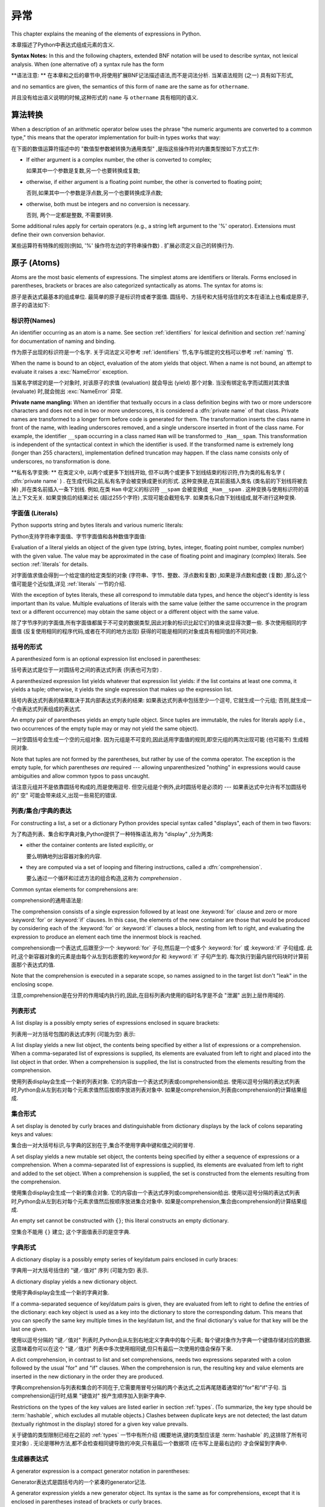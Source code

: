 
.. _expressions:

***********
异常
***********

.. index:: expression, BNF

This chapter explains the meaning of the elements of expressions in Python.

本章描述了Python中表达式组成元素的含义. 

**Syntax Notes:** In this and the following chapters, extended BNF notation will
be used to describe syntax, not lexical analysis.  When (one alternative of) a
syntax rule has the form

**语法注意: ** 在本章和之后的章节中,将使用扩展BNF记法描述语法,而不是词法分析. 当某语法规则 (之一) 具有如下形式,

.. productionlist:: *
   name: `othername`

and no semantics are given, the semantics of this form of ``name`` are the same
as for ``othername``.

并且没有给出语义说明的时候,这种形式的 ``name`` 与 ``othername`` 具有相同的语义. 

.. _conversions:

算法转换
======================

.. index:: pair: arithmetic; conversion

When a description of an arithmetic operator below uses the phrase "the numeric
arguments are converted to a common type," this means that the operator
implementation for built-in types works that way:

在下面的数值运算符描述中的 "数值型参数被转换为通用类型" ,是指这些操作符对内置类型按如下方式工作: 

* If either argument is a complex number, the other is converted to complex;

  如果其中一个参数是复数,另一个也要转换成复数; 

* otherwise, if either argument is a floating point number, the other is
  converted to floating point;

  否则,如果其中一个参数是浮点数,另一个也要转换成浮点数; 

* otherwise, both must be integers and no conversion is necessary.

  否则, 两个一定都是整数, 不需要转换. 

Some additional rules apply for certain operators (e.g., a string left argument
to the '%' operator).  Extensions must define their own conversion behavior.

某些运算符有特殊的规则(例如, '%' 操作符左边的字符串操作数) . 扩展必须定义自己的转换行为. 

.. _atoms:

原子 (Atoms) 
=================

.. index:: atom

Atoms are the most basic elements of expressions.  The simplest atoms are
identifiers or literals.  Forms enclosed in parentheses, brackets or braces are
also categorized syntactically as atoms.  The syntax for atoms is:

原子是表达式最基本的组成单位. 最简单的原子是标识符或者字面值. 圆括号、方括号和大括号括住的文本在语法上也看成是原子,原子的语法如下: 

.. productionlist::
   atom: `identifier` | `literal` | `enclosure`
   enclosure: `parenth_form` | `list_display` | `dict_display` | `set_display`
            : | `generator_expression` | `yield_atom`


.. _atom-identifiers:

标识符(Names)
-------------------

.. index:: name, identifier

An identifier occurring as an atom is a name.  See section :ref:`identifiers`
for lexical definition and section :ref:`naming` for documentation of naming and
binding.

作为原子出现的标识符是一个名字. 关于词法定义可参考 :ref:`identifiers` 节,名字与绑定的文档可以参考 :ref:`naming` 节. 

.. index:: exception: NameError

When the name is bound to an object, evaluation of the atom yields that object.
When a name is not bound, an attempt to evaluate it raises a :exc:`NameError`
exception.

当某名字绑定的是一个对象时, 对该原子的求值 (evaluation) 就会导出 (yield) 那个对象. 当没有绑定名字而试图对其求值 (evaluate) 时,就会抛出 :exc:`NameError` 异常. 

.. index::
   pair: name; mangling
   pair: private; names

**Private name mangling:** When an identifier that textually occurs in a class
definition begins with two or more underscore characters and does not end in two
or more underscores, it is considered a :dfn:`private name` of that class.
Private names are transformed to a longer form before code is generated for
them.  The transformation inserts the class name in front of the name, with
leading underscores removed, and a single underscore inserted in front of the
class name.  For example, the identifier ``__spam`` occurring in a class named
``Ham`` will be transformed to ``_Ham__spam``.  This transformation is
independent of the syntactical context in which the identifier is used.  If the
transformed name is extremely long (longer than 255 characters), implementation
defined truncation may happen.  If the class name consists only of underscores,
no transformation is done.

**私有名字变换: ** 在类定义中, 以两个或更多下划线开始, 但不以两个或更多下划线结束的标识符,作为类的私有名字 ( :dfn:`private name` ) . 在生成代码之前,私有名字会被变换成更长的形式. 这种变换是,在其前面插入类名 (类名前的下划线将被去掉) ,并在类名前插入一条下划线. 例如,在类 ``Ham`` 中定义的标识符 ``__spam`` 会被变换成 ``_Ham__spam`` . 这种变换与使用标识符的语法上下文无关. 如果变换后的结果过长 (超过255个字符) ,实现可能会截短名字. 如果类名只由下划线组成,就不进行这种变换. 

.. _atom-literals:

字面值 (Literals) 
------------------------

.. index:: single: literal

Python supports string and bytes literals and various numeric literals:

Python支持字符串字面值、字节字面值和各种数值字面值: 

.. productionlist::
   literal: `stringliteral` | `bytesliteral`
          : | `integer` | `floatnumber` | `imagnumber`

Evaluation of a literal yields an object of the given type (string, bytes,
integer, floating point number, complex number) with the given value.  The value
may be approximated in the case of floating point and imaginary (complex)
literals.  See section :ref:`literals` for details.

对字面值求值会得到一个给定值的给定类型的对象 (字符串、字节、整数、浮点数和复数) ,如果是浮点数和虚数 (复数) ,那么这个值可能是个近似值,详见 :ref:`literals` 一节的介绍. 

.. index::
   triple: immutable; data; type
   pair: immutable; object

With the exception of bytes literals, these all correspond to immutable data
types, and hence the object's identity is less important than its value.
Multiple evaluations of literals with the same value (either the same occurrence
in the program text or a different occurrence) may obtain the same object or a
different object with the same value.

除了字节序列的字面值,所有字面值都属于不可变的数据类型,因此对象的标识比起它们的值来说显得次要一些. 多次使用相同的字面值 (反复使用相同的程序代码,或者在不同的地方出现) 获得的可能是相同的对象或具有相同值的不同对象. 

.. _parenthesized:

括号的形式
-------------------

.. index:: single: parenthesized form

A parenthesized form is an optional expression list enclosed in parentheses:

括号表达式是位于一对圆括号之间的表达式列表 (列表也可为空) . 

.. productionlist::
   parenth_form: "(" [`expression_list`] ")"

A parenthesized expression list yields whatever that expression list yields: if
the list contains at least one comma, it yields a tuple; otherwise, it yields
the single expression that makes up the expression list.

括号内表达式列表的结果取决于其内部表达式列表的结果: 如果表达式列表中包括至少一个逗号, 它就生成一个元组; 否则,就生成一个由表达式列表组成的表达式. 

.. index:: pair: empty; tuple

An empty pair of parentheses yields an empty tuple object.  Since tuples are
immutable, the rules for literals apply (i.e., two occurrences of the empty
tuple may or may not yield the same object).

一对空圆括号会生成一个空的元组对象. 因为元组是不可变的,因此适用字面值的规则,即空元组的两次出现可能 (也可能不) 生成相同对象. 

.. index::
   single: comma
   pair: tuple; display

Note that tuples are not formed by the parentheses, but rather by use of the
comma operator.  The exception is the empty tuple, for which parentheses *are*
required --- allowing unparenthesized "nothing" in expressions would cause
ambiguities and allow common typos to pass uncaught.

请注意元组并不是依靠圆括号构成的,而是使用逗号. 但空元组是个例外,此时圆括号是必须的 --- 如果表达式中允许有不加圆括号的" 空" 可能会带来歧义,出现一些易犯的错误. 

.. _comprehensions:

列表/集合/字典的表达
-----------------------------------------

For constructing a list, a set or a dictionary Python provides special syntax
called "displays", each of them in two flavors:

为了构造列表、集合和字典对象,Python提供了一种特殊语法,称为 "display" ,分为两类: 

* either the container contents are listed explicitly, or

  要么明确地列出容器对象的内容. 

* they are computed via a set of looping and filtering instructions, called a
  :dfn:`comprehension`.
  
  要么通过一个循环和过滤方法的组合构造,这称为 `comprehension` . 

Common syntax elements for comprehensions are:

comprehension的通用语法是: 

.. productionlist::
   comprehension: `expression` `comp_for`
   comp_for: "for" `target_list` "in" `or_test` [`comp_iter`]
   comp_iter: `comp_for` | `comp_if`
   comp_if: "if" `expression_nocond` [`comp_iter`]

The comprehension consists of a single expression followed by at least one
:keyword:`for` clause and zero or more :keyword:`for` or :keyword:`if` clauses.
In this case, the elements of the new container are those that would be produced
by considering each of the :keyword:`for` or :keyword:`if` clauses a block,
nesting from left to right, and evaluating the expression to produce an element
each time the innermost block is reached.

comprehension由一个表达式,后跟至少一个 :keyword:`for` 子句,然后是一个或多个 :keyword:`for` 或 :keyword:`if` 子句组成. 此时,这个新容器对象的元素是由每个从左到右嵌套的:keyword:`for` 和 :keyword:`if` 子句产生的. 每次执行到最内层代码块时计算前面那个表达式的值. 

Note that the comprehension is executed in a separate scope, so names assigned
to in the target list don't "leak" in the enclosing scope.

注意,comprehension是在分开的作用域内执行的,因此,在目标列表内使用的临时名字是不会 "泄漏" 出到上层作用域的. 

.. _lists:

列表形式
-------------

.. index::
   pair: list; display
   pair: list; comprehensions
   pair: empty; list
   object: list

A list display is a possibly empty series of expressions enclosed in square
brackets:

列表用一对方括号包围的表达式序列 (可能为空) 表示: 

.. productionlist::
   list_display: "[" [`expression_list` | `comprehension`] "]"

A list display yields a new list object, the contents being specified by either
a list of expressions or a comprehension.  When a comma-separated list of
expressions is supplied, its elements are evaluated from left to right and
placed into the list object in that order.  When a comprehension is supplied,
the list is constructed from the elements resulting from the comprehension.

使用列表display会生成一个新的列表对象. 它的内容由一个表达式列表或comprehension给出. 使用以逗号分隔的表达式列表时,Python会从左到右对每个元素求值然后按顺序放进列表对象中. 如果是comprehension,列表由comprehension的计算结果组成. 

.. _set:

集合形式
------------

.. index:: pair: set; display
           object: set

A set display is denoted by curly braces and distinguishable from dictionary
displays by the lack of colons separating keys and values:

集合由一对大括号标识,与字典的区别在于,集合不使用字典中键和值之间的冒号. 

.. productionlist::
   set_display: "{" (`expression_list` | `comprehension`) "}"

A set display yields a new mutable set object, the contents being specified by
either a sequence of expressions or a comprehension.  When a comma-separated
list of expressions is supplied, its elements are evaluated from left to right
and added to the set object.  When a comprehension is supplied, the set is
constructed from the elements resulting from the comprehension.

使用集合display会生成一个新的集合对象. 它的内容由一个表达式序列或comprehension给出. 使用以逗号分隔的表达式列表时,Python会从左到右对每个元素求值然后按顺序放进集合对象中. 如果是comprehension,集合由comprehension的计算结果组成. 

An empty set cannot be constructed with ``{}``; this literal constructs an empty
dictionary.

空集合不能用 ``{}`` 建立; 这个字面值表示的是空字典. 

.. _dict:

字典形式
-------------------

.. index:: pair: dictionary; display
           key, datum, key/datum pair
           object: dictionary

A dictionary display is a possibly empty series of key/datum pairs enclosed in
curly braces:

字典用一对大括号括住的 "键／值对" 序列 (可能为空) 表示. 

.. productionlist::
   dict_display: "{" [`key_datum_list` | `dict_comprehension`] "}"
   key_datum_list: `key_datum` ("," `key_datum`)* [","]
   key_datum: `expression` ":" `expression`
   dict_comprehension: `expression` ":" `expression` `comp_for`

A dictionary display yields a new dictionary object.

使用字典display会生成一个新的字典对象. 

If a comma-separated sequence of key/datum pairs is given, they are evaluated
from left to right to define the entries of the dictionary: each key object is
used as a key into the dictionary to store the corresponding datum.  This means
that you can specify the same key multiple times in the key/datum list, and the
final dictionary's value for that key will be the last one given.

使用以逗号分隔的 "键／值对" 列表时,Python会从左到右地定义字典中的每个元素; 每个键对象作为字典一个键值存储对应的数据. 这意味着你可以在这个 "键／值对" 列表中多次使用相同键,但只有最后一次使用的值会保存下来. 

A dict comprehension, in contrast to list and set comprehensions, needs two
expressions separated with a colon followed by the usual "for" and "if" clauses.
When the comprehension is run, the resulting key and value elements are inserted
in the new dictionary in the order they are produced.

字典comprehension与列表和集合的不同在于,它需要用冒号分隔的两个表达式,之后再尾随着通常的"for"和"if"子句. 当comprehension运行时,结果 "键值对" 按产生顺序加入到新字典中. 

.. index:: pair: immutable; object
           hashable

Restrictions on the types of the key values are listed earlier in section
:ref:`types`.  (To summarize, the key type should be :term:`hashable`, which excludes
all mutable objects.)  Clashes between duplicate keys are not detected; the last
datum (textually rightmost in the display) stored for a given key value
prevails.

关于键值的类型限制已经在之前的 :ref:`types` 一节中有所介绍 (概要地讲,键的类型应该是 :term:`hashable` 的,这排除了所有可变对象) . 无论是哪种方法,都不会检查相同键导致的冲突,只有最后一个数据项 (在书写上是最右边的) 才会保留到字典中. 

.. _genexpr:

生成器表达式
---------------------

.. index:: pair: generator; expression
           object: generator

A generator expression is a compact generator notation in parentheses:

Generator表达式是圆括号内的一个紧凑的generator记法. 

.. productionlist::
   generator_expression: "(" `expression` `comp_for` ")"

A generator expression yields a new generator object.  Its syntax is the same as
for comprehensions, except that it is enclosed in parentheses instead of
brackets or curly braces.

Generator表达式会构造一个generator对象. 它的语法与comprehension相同,除了两端是圆括号,而不是方括号或者大括号. 

Variables used in the generator expression are evaluated lazily when the
:meth:`__next__` method is called for generator object (in the same fashion as
normal generators).  However, the leftmost :keyword:`for` clause is immediately
evaluated, so that an error produced by it can be seen before any other possible
error in the code that handles the generator expression.  Subsequent
:keyword:`for` clauses cannot be evaluated immediately since they may depend on
the previous :keyword:`for` loop. For example: ``(x*y for x in range(10) for y
in bar(x))``.

Generator表达式中的变量会被推迟到调用generator对象的 :meth:`__next__` 方法时计算,这与普通generator对象相同. 但是,最左的 :keyword:`for` 子句会立即得到调用,所以这个子句中的错误会在任何处理generator表达式的代码中的错误之前发现. 其后的 :keyword:`for` 子句不会被立即计算,因为他们可能依赖于前面的 :keyword:`for` 循环,例如:  ``(x*y for x in range(10) for y in bar(x))`` . 

The parentheses can be omitted on calls with only one argument.  See section
:ref:`calls` for the detail.

如果调用只有一个参数,那么可以省略这个括号,见 :ref:`calls` . 

.. _yieldexpr:

Yield 表达式
-----------------

.. index::
   keyword: yield
   pair: yield; expression
   pair: generator; function

.. productionlist::
   yield_atom: "(" `yield_expression` ")"
   yield_expression: "yield" [`expression_list`]

The :keyword:`yield` expression is only used when defining a generator function,
and can only be used in the body of a function definition.  Using a
:keyword:`yield` expression in a function definition is sufficient to cause that
definition to create a generator function instead of a normal function.

:keyword:`yield` 表达式只能在定义generator函数时使用,并且只能用于函数体内. 在函数定义中使用 :keyword:`yield` 表达式会使这个函数成为generator函数,而不是正常函数. 

When a generator function is called, it returns an iterator known as a
generator.  That generator then controls the execution of a generator function.
The execution starts when one of the generator's methods is called.  At that
time, the execution proceeds to the first :keyword:`yield` expression, where it
is suspended again, returning the value of :token:`expression_list` to
generator's caller.  By suspended we mean that all local state is retained,
including the current bindings of local variables, the instruction pointer, and
the internal evaluation stack.  When the execution is resumed by calling one of
the generator's methods, the function can proceed exactly as if the
:keyword:`yield` expression was just another external call.  The value of the
:keyword:`yield` expression after resuming depends on the method which resumed
the execution.

在调用一个generator函数时,它会返回一个generator对象作为迭代器. 这个generator对象控制着generator函数的执行. 调用这个generator对象的方法调用时,函数就会开始执行,这时,函数会处理第一个 :keyword:`yield` 表达式,并在这里暂停执行函数,还会返回表达式 :token:`expression_list` 的值给generator对象的调用者. 函数暂停执行意味着所有的局部状态都被保存下来了,包括局部变量的当前绑定、指令指针和内部栈. 在调用某个generator对象的方法时,函数就会恢复执行,就好像 :keyword:`yield` 表达式只是一个对外部功能的调用一样. 在恢复执行时, :keyword:`yield` 表达式的值依赖于恢复执行时调用的什么方法. 

.. index:: single: coroutine

All of this makes generator functions quite similar to coroutines; they yield
multiple times, they have more than one entry point and their execution can be
suspended.  The only difference is that a generator function cannot control
where should the execution continue after it yields; the control is always
transfered to the generator's caller.

这种generator函数的所有特征与coroutines很相近: 他们都多次产生 (yield) 值,他们有多个入口点并且执行可以暂停. 唯一的差异在于generator函数在产生 (yield) 值之后无法控制在什么地方继续执行,控制权会转移到generator的调用者上面. 

The :keyword:`yield` statement is allowed in the :keyword:`try` clause of a
:keyword:`try` ...  :keyword:`finally` construct.  If the generator is not
resumed before it is finalized (by reaching a zero reference count or by being
garbage collected), the generator-iterator's :meth:`close` method will be
called, allowing any pending :keyword:`finally` clauses to execute.

:keyword:`yield` 语句可以出现在 :keyword:`try` ... :keyword:`finally` 构造中的 :keyword:`try` 子句中. 如果一个generator对象在终结 (引用计数变为0,或者被垃圾回收) 之前没有能恢复执行,就会调用的generator对象 :meth:`close` 方法,给等待的 :keyword:`finally` 子句执行的机会. 

.. index:: object: generator

The following generator's methods can be used to control the execution of a
generator function:

以下generator的方法用于控制generator函数的执行: 

.. index:: exception: StopIteration


.. method:: generator.__next__()

   Starts the execution of a generator function or resumes it at the last
   executed :keyword:`yield` expression.  When a generator function is resumed
   with a :meth:`__next__` method, the current :keyword:`yield` expression
   always evaluates to :const:`None`.  The execution then continues to the next
   :keyword:`yield` expression, where the generator is suspended again, and the
   value of the :token:`expression_list` is returned to :meth:`next`'s caller.
   If the generator exits without yielding another value, a :exc:`StopIteration`
   exception is raised.

   开始generator函数的执行,或者从上次执行的 :keyword:`yield` 表达式处恢复执行. 当使用 :meth:`__next__` 方法恢复generator函数的执行时,当前 :keyword:`yield` 表达式都会被计算成 :const:`None` . 执行然后会继续到下次遇见 :keyword:`yield` 表达式,generator函数会再次被挂起,表达式 :token:`expression_list` 的值会被返回给 :meth:`next` 的调用者. 如果generator函数没有产生 (yield) 新值就直接退出了,就会导致抛出异常 :exc:`StopIteration` . 

   This method is normally called implicitly, e.g. by a :keyword:`for` loop, or
   by the built-in :func:`next` function.

   通常不会直接调用这个方法,而是通过像 :keyword:`for` 循环或内置的 :func:`next` 函数隐式地使用它. 

.. method:: generator.send(value)

   Resumes the execution and "sends" a value into the generator function.  The
   ``value`` argument becomes the result of the current :keyword:`yield`
   expression.  The :meth:`send` method returns the next value yielded by the
   generator, or raises :exc:`StopIteration` if the generator exits without
   yielding another value.  When :meth:`send` is called to start the generator,
   it must be called with :const:`None` as the argument, because there is no
   :keyword:`yield` expression that could receive the value.

   恢复执行,并给generator函数 "发送" 一个值.  ``value`` 参数的值会成为当前 :keyword:`yield` 表达式的结果, :meth:`send` 方法会返回generator函数产生的下一个值,或者它没有产生 (yield) 其它值便退出时就抛出异常 :exc:`StopIteration` . 使用 :meth:`send` 方法启动一个generator函数时,必须使用 :const:`None` 作为参数,因为这时没有任何 :keyword:`yield` 表达式可以接收这个值. 

.. method:: generator.throw(type[, value[, traceback]])

   Raises an exception of type ``type`` at the point where generator was paused,
   and returns the next value yielded by the generator function.  If the generator
   exits without yielding another value, a :exc:`StopIteration` exception is
   raised.  If the generator function does not catch the passed-in exception, or
   raises a different exception, then that exception propagates to the caller.

   在generator函数暂停点上抛出一个类型为 ``type`` 的异常,并返回generator函数产生 (yield) 的下一个值. generator函数没有产生 (yield) 其它值便退出时就抛出异常 :exc:`StopIteration` . 如果generator没有捕获这个传入的异常,或者抛出了一个不同的异常,那么这个异常会传播给调用者处理. 

.. index:: exception: GeneratorExit


.. method:: generator.close()

   Raises a :exc:`GeneratorExit` at the point where the generator function was
   paused.  If the generator function then raises :exc:`StopIteration` (by
   exiting normally, or due to already being closed) or :exc:`GeneratorExit` (by
   not catching the exception), close returns to its caller.  If the generator
   yields a value, a :exc:`RuntimeError` is raised.  If the generator raises any
   other exception, it is propagated to the caller.  :meth:`close` does nothing
   if the generator has already exited due to an exception or normal exit.

   在generator函数被暂停点抛出异常 :exc:`GeneratorExit` . 如果generator函数之后抛出了异常 :exc:`StopIteration` (通过正常退出,或者是已经关闭了),或者 :exc:`GeneratorExit` (因为没有捕获这个异常),那么close会返回到调用者. 如果generator函数产生 (yield) 了一个值,那么就会抛出 :exc:`RuntimeError` 异常. 如果generator函数抛出了任何其他异常,它都会传播给其调用者. 如果generator函数因为异常或者是正常退出已经关闭了, :meth:`close` 方法什么也不会做. 

Here is a simple example that demonstrates the behavior of generators and
generator functions:

下面是一个简单的例子演示了generator和generator函数的行为::

   >>> def echo(value=None):
   ...     print("Execution starts when 'next()' is called for the first time.")
   ...     try:
   ...         while True:
   ...             try:
   ...                 value = (yield value)
   ...             except Exception as e:
   ...                 value = e
   ...     finally:
   ...         print("Don't forget to clean up when 'close()' is called.")
   ...
   >>> generator = echo(1)
   >>> print(next(generator))
   Execution starts when 'next()' is called for the first time.
   1
   >>> print(next(generator))
   None
   >>> print(generator.send(2))
   2
   >>> generator.throw(TypeError, "spam")
   TypeError('spam',)
   >>> generator.close()
   Don't forget to clean up when 'close()' is called.


.. seealso::

   :pep:`0255` - Simple Generators
      The proposal for adding generators and the :keyword:`yield` statement to Python.

      为Python增加generator和 :keyword:`yield` 语句的提案. 

   :pep:`0342` - Coroutines via Enhanced Generators
      The proposal to enhance the API and syntax of generators, making them
      usable as simple coroutines.

      改进generator API和语法,使其像简单coroutine一样可用的提案. 

.. _primaries:

基元(Primaries)
======================

.. index:: single: primary

Primaries represent the most tightly bound operations of the language. Their
syntax is:

基元是指和语言本身中关系最紧密的操作. 它们的语法如下: 

.. productionlist::
   primary: `atom` | `attributeref` | `subscription` | `slicing` | `call`


.. _attribute-references:

属性引用 (Attribute references) 
------------------------------------

.. index:: pair: attribute; reference

An attribute reference is a primary followed by a period and a name:

属性引用由一个基元 (primary) 后跟一个句号和一个名字构成: 

.. productionlist::
   attributeref: `primary` "." `identifier`

.. index::
   exception: AttributeError
   object: module
   object: list

The primary must evaluate to an object of a type that supports attribute
references, which most objects do.  This object is then asked to produce the
attribute whose name is the identifier (which can be customized by overriding
the :meth:`__getattr__` method).  If this attribute is not available, the
exception :exc:`AttributeError` is raised.  Otherwise, the type and value of the
object produced is determined by the object.  Multiple evaluations of the same
attribute reference may yield different objects.

基元必须是一个计算 (evalute) 出来的支持属性引用的类型的实例,多数情况下指一个对象. 然后,会要求这个对象生成属性,其 `identifer` 的名字就是属性名 (这一步可以通过 :meth:`__getattr__` 方法覆盖定制) . 如果该属性无效,就会抛出异常 :exc:`AttributeError` . 否则,对象本身就确定了属性的类型和值. 对同一属性的多次求值 (evaluation) 可能会创建不同的对象. 

.. _subscriptions:

下标 (Subscriptions) 
--------------------------------

.. index:: single: subscription

.. index::
   object: sequence
   object: mapping
   object: string
   object: tuple
   object: list
   object: dictionary
   pair: sequence; item

A subscription selects an item of a sequence (string, tuple or list) or mapping
(dictionary) object:

下标会选择一个有序类型对象 (字符串、元组和列表) 或映射 (字典) 对象中的一项: 

.. productionlist::
   subscription: `primary` "[" `expression_list` "]"

The primary must evaluate to an object that supports subscription, e.g. a list
or dictionary.  User-defined objects can support subscription by defining a
:meth:`__getitem__` method.

基元 (primary) 必须是一个计算出来的支持下标的对象,例如列表或者字典. 用户定义对象可以通过定义 :meth:`__getitem__` 支持下标. 

For built-in objects, there are two types of objects that support subscription:

有两种内置对象可以支持下标: 

If the primary is a mapping, the expression list must evaluate to an object
whose value is one of the keys of the mapping, and the subscription selects the
value in the mapping that corresponds to that key.  (The expression list is a
tuple except if it has exactly one item.)

If the primary is a sequence, the expression (list) must evaluate to an integer
or a slice (as discussed in the following section).

The formal syntax makes no special provision for negative indices in
sequences; however, built-in sequences all provide a :meth:`__getitem__`
method that interprets negative indices by adding the length of the sequence
to the index (so that ``x[-1]`` selects the last item of ``x``).  The
resulting value must be a nonnegative integer less than the number of items in
the sequence, and the subscription selects the item whose index is that value
(counting from zero). Since the support for negative indices and slicing
occurs in the object's :meth:`__getitem__` method, subclasses overriding
this method will need to explicitly add that support.

.. index::
   single: character
   pair: string; item

A string's items are characters.  A character is not a separate data type but a
string of exactly one character.

字符串的元素是字符. 字符不是单独的数据类型,而是只包括一个字符的字符串. 

.. _slicings:

切片
--------

.. index::
   single: slicing
   single: slice

.. index::
   object: sequence
   object: string
   object: tuple
   object: list

A slicing selects a range of items in a sequence object (e.g., a string, tuple
or list).  Slicings may be used as expressions or as targets in assignment or
:keyword:`del` statements.  The syntax for a slicing:

片断选择某个有序类型对象 (如字符串、元组或者列表) 的若干个元素. 片断可以作为表达式使用,也可以作为赋值和 ``del`` 语句的目标. 下面是片断的语法: 

.. productionlist::
   slicing: `primary` "[" `slice_list` "]"
   slice_list: `slice_item` ("," `slice_item`)* [","]
   slice_item: `expression` | `proper_slice`
   proper_slice: [`lower_bound`] ":" [`upper_bound`] [ ":" [`stride`] ]
   lower_bound: `expression`
   upper_bound: `expression`
   stride: `expression`

There is ambiguity in the formal syntax here: anything that looks like an
expression list also looks like a slice list, so any subscription can be
interpreted as a slicing.  Rather than further complicating the syntax, this is
disambiguated by defining that in this case the interpretation as a subscription
takes priority over the interpretation as a slicing (this is the case if the
slice list contains no proper slice).

在这里形式语法的说明中有点含糊: 任何看起来像表达式列表的结构也可以看作是片断列表,所以任何下标都可以解释为片断. 为了避免语法的复杂化,我们这样避免歧义: 这样的结构我们优先判断为下标,其次作为表达式列表 (即不包括片断列表没有包括适当片断的时候) . 

.. index::
   single: start (slice object attribute)
   single: stop (slice object attribute)
   single: step (slice object attribute)

The semantics for a slicing are as follows.  The primary must evaluate to a
mapping object, and it is indexed (using the same :meth:`__getitem__` method as
normal subscription) with a key that is constructed from the slice list, as
follows.  If the slice list contains at least one comma, the key is a tuple
containing the conversion of the slice items; otherwise, the conversion of the
lone slice item is the key.  The conversion of a slice item that is an
expression is that expression.  The conversion of a proper slice is a slice
object (see section :ref:`types`) whose :attr:`start`, :attr:`stop` and
:attr:`step` attributes are the values of the expressions given as lower bound,
upper bound and stride, respectively, substituting ``None`` for missing
expressions.

片断的语义如下: primary必须被计算成一个映射对象,并且它以从slice list中构造出的键作为索引 (与下标的工作方式相同,即通过方法 :meth:`__getitem__` ) . 如果slice list包括至少一个逗号,键就是一个从片断项转换的元组,否则,唯一的片断项就作为键. 本身就是表达式的片断项的转换结果就是该表达式. 一个适当片断在转换后就是片断对象 (参见 :ref:`types` 一节) ,属性 :attr:`start` 、 :attr:`stop` 和 :attr:`step` 分别是作为下界、上界、步长的表达式的值,如果缺少对应的表达式,就用 ``None`` 补齐. 

.. _calls:

调用
-----

.. index:: single: call

.. index:: object: callable

A call calls a callable object (e.g., a function) with a possibly empty series
of arguments:

调用就是以一系列参数 (可能为空) 调用一个可调用对象 (例如函数) :

.. productionlist::
   call: `primary` "(" [`argument_list` [","] | `comprehension`] ")"
   argument_list: `positional_arguments` ["," `keyword_arguments`]
                :   ["," "*" `expression`] ["," `keyword_arguments`]
                :   ["," "**" `expression`]
                : | `keyword_arguments` ["," "*" `expression`]
                :   ["," `keyword_arguments`] ["," "**" `expression`]
                : | "*" `expression` ["," `keyword_arguments`] ["," "**" `expression`]
                : | "**" `expression`
   positional_arguments: `expression` ("," `expression`)*
   keyword_arguments: `keyword_item` ("," `keyword_item`)*
   keyword_item: `identifier` "=" `expression`

A trailing comma may be present after the positional and keyword arguments but
does not affect the semantics.

在位置参数和关键字参数之后可以尾随一个逗号,但它对语义没有任何影响. 

The primary must evaluate to a callable object (user-defined functions, built-in
functions, methods of built-in objects, class objects, methods of class
instances, and all objects having a :meth:`__call__` method are callable).  All
argument expressions are evaluated before the call is attempted.  Please refer
to section :ref:`function` for the syntax of formal parameter lists.

基元,必须被计算成一个可调用对象 (用户定义函数、内置函数、内置方法对象、类对象、类实例方法、和所有其他定义了 :meth:`__call__` 方法模拟可调用对象的对象. ) 所有参数表达都在调用执行之前计算,关于形参表的语法参见 :ref:`function` 一节. 

.. XXX update with kwonly args PEP

If keyword arguments are present, they are first converted to positional
arguments, as follows.  First, a list of unfilled slots is created for the
formal parameters.  If there are N positional arguments, they are placed in the
first N slots.  Next, for each keyword argument, the identifier is used to
determine the corresponding slot (if the identifier is the same as the first
formal parameter name, the first slot is used, and so on).  If the slot is
already filled, a :exc:`TypeError` exception is raised. Otherwise, the value of
the argument is placed in the slot, filling it (even if the expression is
``None``, it fills the slot).  When all arguments have been processed, the slots
that are still unfilled are filled with the corresponding default value from the
function definition.  (Default values are calculated, once, when the function is
defined; thus, a mutable object such as a list or dictionary used as default
value will be shared by all calls that don't specify an argument value for the
corresponding slot; this should usually be avoided.)  If there are any unfilled
slots for which no default value is specified, a :exc:`TypeError` exception is
raised.  Otherwise, the list of filled slots is used as the argument list for
the call.

如果有关键字参数,它们会先按如下步骤转换为位置参数: 第一步、根据形参表创建一串空闲槽,如果有N个位置参数, 它们就被放在前N个槽中. 然后,对于每个关键字参数,根据它的标识符名字确定其对应的槽 (如果其标识符与第一个形参数名相同,它就占用第一个槽,以此类推) . 如果发现某个槽已经被占用,就是导致 :exc:`TypeError` 异常,否则将参数的值 (即使为 :const:`None` ) 放进槽中. 当处理完所有关键字参数后,所有未填充的槽用函数定义中的默认值填充 (默认值是在函数定义时计算出来的,所以当使用列表和字典这种可变类型对象做默认值时,它们就会被那些没有为相应槽指定参数的调用所共享,一般情况要避免这些) . 如果仍有未填充无默认值的槽位,就会抛出 :exc:`TypeError` 异常. 否则,所有被填充的槽就当作调用的参数表使用了. 

.. impl-detail::

   An implementation may provide built-in functions whose positional parameters
   do not have names, even if they are 'named' for the purpose of documentation,
   and which therefore cannot be supplied by keyword.  In CPython, this is the
   case for functions implemented in C that use :c:func:`PyArg_ParseTuple` to
   parse their arguments.

   实现提供的内置函数的位置参数可能根本就没有名字,即使它们在文档中是有名字的. 因此不能用关键字方法指定. 在CPython里,当使用C语言的 :cfunc:`PyArg_ParseTuple` 解析函数参数时就是这种情况. 

If there are more positional arguments than there are formal parameter slots, a
:exc:`TypeError` exception is raised, unless a formal parameter using the syntax
``*identifier`` is present; in this case, that formal parameter receives a tuple
containing the excess positional arguments (or an empty tuple if there were no
excess positional arguments).

在形式参数没有使用 ``*identifier`` 语法,并且位置参数多于形参槽数就会导致 :exc:`TypeError` 异常. 在使用该种语法时,形参会接受一个包括有额外位置参数的元组 (如果没有额外的位置参数,元组就为空) . 

If any keyword argument does not correspond to a formal parameter name, a
:exc:`TypeError` exception is raised, unless a formal parameter using the syntax
``**identifier`` is present; in this case, that formal parameter receives a
dictionary containing the excess keyword arguments (using the keywords as keys
and the argument values as corresponding values), or a (new) empty dictionary if
there were no excess keyword arguments.

如果有任何一个关键字参数没有对应形参名字,并且形参列表里没有使用 ``**identifier`` 语法,就会引发 :exc:`TypeError` 异常. 使用该种语法时. 形参会接受一个包括有额外关键字参数的字典 (关键字是键,参数值作为对应的值) ; 如果没有额外的关键字参数,这个 (新) 字典就为空. 

If the syntax ``*expression`` appears in the function call, ``expression`` must
evaluate to a sequence.  Elements from this sequence are treated as if they were
additional positional arguments; if there are positional arguments *x1*,...,
*xN*, and ``expression`` evaluates to a sequence *y1*, ..., *yM*, this is
equivalent to a call with M+N positional arguments *x1*, ..., *xN*, *y1*, ...,
*yM*.

如果在函数调用中使用了 ``*expression`` ,那么 ``expression`` 的计算结果必须是有序类型,这个有序类型对象的元素按额外的位置参数处理. 如果存在有位置参数 *x1* ,..., *xN* ,并且 ``*exprsseion`` 的计算结果为 *y1* ,..., *yM* ,那么函数就是有M+N个参数了, *x1* , ..., *xN* ,  *y1* , ...,
 *yM* . 

A consequence of this is that although the ``*expression`` syntax may appear
*after* some keyword arguments, it is processed *before* the keyword arguments
(and the ``**expression`` argument, if any -- see below).  So:

由此可以得到一个推论,尽管 ``*expression`` 可以出现在关键字参数 *之后* ,但它会在处理关键字参数 *之前* 得到处理.  (如果有的话, ``**expression`` 也是如此,见下述) ,所以::

   >>> def f(a, b):
   ...  print(a, b)
   ...
   >>> f(b=1, *(2,))
   2 1
   >>> f(a=1, *(2,))
   Traceback (most recent call last):
     File "<stdin>", line 1, in ?
   TypeError: f() got multiple values for keyword argument 'a'
   >>> f(1, *(2,))
   1 2

It is unusual for both keyword arguments and the ``*expression`` syntax to be
used in the same call, so in practice this confusion does not arise.

同时使用关键字参数和 ``*expression`` 调用的情况并不常见,所以在实践中这种混乱很少发生. 

If the syntax ``**expression`` appears in the function call, ``expression`` must
evaluate to a mapping, the contents of which are treated as additional keyword
arguments.  In the case of a keyword appearing in both ``expression`` and as an
explicit keyword argument, a :exc:`TypeError` exception is raised.

如果在函数调用中使用 ``**expression`` ,那么 ``expression`` 的计算结果必须是一个映射类型的对象,其内容作为附加的关键字参数. 如果一个关键字同时出现在 ``expression`` 中和显式关键字参数中,就会抛出 :exc:`TypeError` 异常. 

Formal parameters using the syntax ``*identifier`` or ``**identifier`` cannot be
used as positional argument slots or as keyword argument names.

使用 ``*identifier`` 或 ``**identifier`` 语法形式的形参不能作为位置参数槽,或者作为关键字参数名. 

A call always returns some value, possibly ``None``, unless it raises an
exception.  How this value is computed depends on the type of the callable
object.

如果调用没有抛出异常,通常会返回一些值,有可能为 ``None`` . 这个值如何计算依赖于可调用对象的类型. 

If it is---

a user-defined function:
   .. index::
      pair: function; call
      triple: user-defined; function; call
      object: user-defined function
      object: function

   The code block for the function is executed, passing it the argument list.  The
   first thing the code block will do is bind the formal parameters to the
   arguments; this is described in section :ref:`function`.  When the code block
   executes a :keyword:`return` statement, this specifies the return value of the
   function call.

   用户定义函数. 执行此函数的代码块,并把参数传给它. 这个代码块要做的第一件事就是将形参与实参对应起来,关于这点参见 :ref:`function` . 当代码块执行到 :keyword:`return` 语句时,会指定这次函数调用的返回值. 

a built-in function or method:
   .. index::
      pair: function; call
      pair: built-in function; call
      pair: method; call
      pair: built-in method; call
      object: built-in method
      object: built-in function
      object: method
      object: function

   The result is up to the interpreter; see :ref:`built-in-funcs` for the
   descriptions of built-in functions and methods.

   内置函数或者方法. 结果依赖于解释器,参见 :ref:`built-in-funcs` 的相应介绍. 

a class object:
   .. index::
      object: class
      pair: class object; call

   A new instance of that class is returned.

   类对象. 返回这个类的一个新实例. 
   
a class instance method:
   .. index::
      object: class instance
      object: instance
      pair: class instance; call

   The corresponding user-defined function is called, with an argument list that is
   one longer than the argument list of the call: the instance becomes the first
   argument.

   调用对应的用户定义函数,比普通的函数调用多一个参数: 该实例成为方法的第一个参数. 

a class instance:
   .. index::
      pair: instance; call
      single: __call__() (object method)

   The class must define a :meth:`__call__` method; the effect is then the same as
   if that method was called.

   类实例. 类实例必须定义方法 :meth:`__call__` ,效果同对该方法的调用. 

.. _power:

幂运算符 (The power operator) 
================================

The power operator binds more tightly than unary operators on its left; it binds
less tightly than unary operators on its right.  The syntax is:

幂运算符比它左边的一元运算符的优先级更高; 但比右边的一元运算符要低. 语法为: 

.. productionlist::
   power: `primary` ["**" `u_expr`]

Thus, in an unparenthesized sequence of power and unary operators, the operators
are evaluated from right to left (this does not constrain the evaluation order
for the operands): ``-1**2`` results in ``-1``.

因此, 在一个没有额外括号的幂运算符和一元运算符序列中,求值会从右至左进行 (这点对操作数本身的求值顺序没有影响) :  ``-1**2`` 会计算为 ``-1`` . 

The power operator has the same semantics as the built-in :func:`pow` function,
when called with two arguments: it yields its left argument raised to the power
of its right argument.  The numeric arguments are first converted to a common
type, and the result is of that type.

当以两个参数调用内置函数 :func:`pow` 时,幂运算符与它有相同的语义: 生成左边参数值的右边参数值次方的计算结果. 数值型参数先被转换成通用类型,结果的类型与参数类型相同. 

For int operands, the result has the same type as the operands unless the second
argument is negative; in that case, all arguments are converted to float and a
float result is delivered. For example, ``10**2`` returns ``100``, but
``10**-2`` returns ``0.01``.

对于整数操作数,如果第二个参数不是负数,结果类型与操作数相同. 否则,所以参数先被转换为浮点数,并产生一个浮点结果. 例如, ``10**2`` 返回 ``100`` ,但
 ``10**-2`` 返回 ``0.01`` . 

Raising ``0.0`` to a negative power results in a :exc:`ZeroDivisionError`.
Raising a negative number to a fractional power results in a :class:`complex`
number. (In earlier versions it raised a :exc:`ValueError`.)

计算 ``0.0`` 的负数次幂时会抛出  :exc:`ZeroDivisionError` 异常. 计算负数的分数次幂会生成一个 :class:`complex` 值 (之前版本会抛出 :exc:`ValueError` 异常) . 

.. _unary:

一元运算和位运算
=======================================

.. index::
   triple: unary; arithmetic; operation
   triple: unary; bitwise; operation

All unary arithmetic and bitwise operations have the same priority:

所有一元算术运算符和位运算符有相同的优先级: 

.. productionlist::
   u_expr: `power` | "-" `u_expr` | "+" `u_expr` | "~" `u_expr`

.. index::
   single: negation
   single: minus

The unary ``-`` (minus) operator yields the negation of its numeric argument.

一元运算符 ``-``  (减) 取数值型操作数的负值. 

.. index:: single: plus

The unary ``+`` (plus) operator yields its numeric argument unchanged.

一元运算符 ``+``  (加) 取数值型操作数值本身. 

.. index:: single: inversion


The unary ``~`` (invert) operator yields the bitwise inversion of its integer
argument.  The bitwise inversion of ``x`` is defined as ``-(x+1)``.  It only
applies to integral numbers.

一元运算符 ``~``  (取反) 会对其整数参数求逆(比特级).  ``x`` 的比特级求逆运算定义为 ``-(x+1)`` . 这个运算符只用于整数操作数. 

.. index:: exception: TypeError

In all three cases, if the argument does not have the proper type, a
:exc:`TypeError` exception is raised.

在所有以上三种情况下,如果参数的类型不合法,就会引发一个 :exc:`TypeError` 异常. 

.. _binary:

二元算术运算 (Binary arithmetic operations) 
=======================================================

.. index:: triple: binary; arithmetic; operation

The binary arithmetic operations have the conventional priority levels.  Note
that some of these operations also apply to certain non-numeric types.  Apart
from the power operator, there are only two levels, one for multiplicative
operators and one for additive operators:

二元算术运算符的优先级符合我们的正常习惯. 但要注意其中有些运算符也可以应用于非数值型操作数,除了幂运算符,它们只分两个优先级,即乘法类运算和加法类运算. 

.. productionlist::
   m_expr: `u_expr` | `m_expr` "*" `u_expr` | `m_expr` "//" `u_expr` | `m_expr` "/" `u_expr`
         : | `m_expr` "%" `u_expr`
   a_expr: `m_expr` | `a_expr` "+" `m_expr` | `a_expr` "-" `m_expr`

.. index:: single: multiplication

The ``*`` (multiplication) operator yields the product of its arguments.  The
arguments must either both be numbers, or one argument must be an integer and
the other must be a sequence. In the former case, the numbers are converted to a
common type and then multiplied together.  In the latter case, sequence
repetition is performed; a negative repetition factor yields an empty sequence.

``*`` (乘)运算符计算其操作数的乘积. 要么两个参数的类型都是数值型,要么一个是整数另一个是有序类型. 第一种情况下,数值参数先被转换成通用类型然后计算乘积. 后一种情况会重复连接有序类型对象. 一个负重复因子会产生一个空有序类型对象. 

.. index::
   exception: ZeroDivisionError
   single: division

The ``/`` (division) and ``//`` (floor division) operators yield the quotient of
their arguments.  The numeric arguments are first converted to a common type.
Integer division yields a float, while floor division of integers results in an
integer; the result is that of mathematical division with the 'floor' function
applied to the result.  Division by zero raises the :exc:`ZeroDivisionError`
exception.

``/``  (除) 和 ``//``  (整除) 运算符生成参数的商. 数值型参数首先被转换成通用类型,整数除法的计算结果会产生一个浮点类型的结果,而整除操作则返回整数结果,即 'floor' 函数做数学计算的结果. 除以零会引发 :exc:`ZeroDivisionError` 异常. 

.. index:: single: modulo

The ``%`` (modulo) operator yields the remainder from the division of the first
argument by the second.  The numeric arguments are first converted to a common
type.  A zero right argument raises the :exc:`ZeroDivisionError` exception.  The
arguments may be floating point numbers, e.g., ``3.14%0.7`` equals ``0.34``
(since ``3.14`` equals ``4*0.7 + 0.34``.)  The modulo operator always yields a
result with the same sign as its second operand (or zero); the absolute value of
the result is strictly smaller than the absolute value of the second operand
[#]_.

``%``  (模) 运算符计算第一个参数除以第二参数得到的余数. 数值型参数首先被转换成通用类型,右面的参数为零会引发 :exc:`ZeroDivisionError` 异常. 参数可以是浮点数,例如 ``3.14%0.7`` 等于 ``0.34``  (因为 ``3.14`` 等于 ``4*0.7 + 0.34`` ) . 模运算符的结果一定与第二个参数的符号相同 (或者为0) ,并且结果的绝对值一定小于第二个参数的绝对值. 

The floor division and modulo operators are connected by the following
identity: ``x == (x//y)*y + (x%y)``.  Floor division and modulo are also
connected with the built-in function :func:`divmod`: ``divmod(x, y) == (x//y,
x%y)``. [#]_.

整除和取模运算可以用以下等式联系起来:  ``x == (x//y)*y + (x%y)`` . 整除和模运算也可以用内置函数 :func:`divmod` ,即 ``divmod(x, y) == (x//y,
x%y)`` . 

In addition to performing the modulo operation on numbers, the ``%`` operator is
also overloaded by string objects to perform old-style string formatting (also
known as interpolation).  The syntax for string formatting is described in the
Python Library Reference, section :ref:`old-string-formatting`.

除了执行数字上的模运算, ``%`` 运算符也被字符串类型重载为旧风格的字符串格式化 (也称为interpolation) . 字符串格式化的语法在Python库参考 (Python Library Reference) 中介绍,见 :ref:`old-string-formatting` . 

The floor division operator, the modulo operator, and the :func:`divmod`
function are not defined for complex numbers.  Instead, convert to a floating
point number using the :func:`abs` function if appropriate.

整除、模运算符和 :func:`divmod` 函数都不能操作复数. 但可以在需要的时候用 :func:`abs` 函数将它们转换成浮点数. 

.. index:: single: addition

The ``+`` (addition) operator yields the sum of its arguments.  The arguments
must either both be numbers or both sequences of the same type.  In the former
case, the numbers are converted to a common type and then added together.  In
the latter case, the sequences are concatenated.

``+``  (加) 运算符计算参数的和,参数要么必须都是数值型,或者都是相同类型的有序类型对象. 对于前一种情况,它们先被转换成通用类型然后相加. 后一种情况下,所有有序类型对象都会被连接起来. 

.. index:: single: subtraction

The ``-`` (subtraction) operator yields the difference of its arguments.  The
numeric arguments are first converted to a common type.

``-``  (减) 计算参数的差,数值型的参数首先被转换成通用类型. 

.. _shifting:

移位操作
===================

.. index:: pair: shifting; operation

The shifting operations have lower priority than the arithmetic operations:

移位运算符的优先级比算术运算符低. 

.. productionlist::
   shift_expr: `a_expr` | `shift_expr` ( "<<" | ">>" ) `a_expr`

These operators accept integers as arguments.  They shift the first argument to
the left or right by the number of bits given by the second argument.

这些运算符接受整数作为参数. 它们将第一个参数向左或向右移动第二个参数指出的位数. 

.. index:: exception: ValueError

A right shift by *n* bits is defined as division by ``pow(2,n)``.  A left shift
by *n* bits is defined as multiplication with ``pow(2,n)``.

右移 *n* 位可以定义为除以 ``pow(2,n)`` . 左移 *n* 位可以定义为乘以 ``pow(2,n)`` . 

.. note::

   In the current implementation, the right-hand operand is required
   to be at most :attr:`sys.maxsize`.  If the right-hand operand is larger than
   :attr:`sys.maxsize` an :exc:`OverflowError` exception is raised.

   在当前实现中,右操作数最大为  :attr:`sys.maxsize`　. 如果超过了这个限制,就是抛出异常　 :exc:`OverflowError` . 

.. _bitwise:

二元位操作运算 (Binary bitwise operations) 
===========================================================

.. index:: triple: binary; bitwise; operation

Each of the three bitwise operations has a different priority level:

移位运算符的优先级各不相同: 

.. productionlist::
   and_expr: `shift_expr` | `and_expr` "&" `shift_expr`
   xor_expr: `and_expr` | `xor_expr` "^" `and_expr`
   or_expr: `xor_expr` | `or_expr` "|" `xor_expr`

.. index:: pair: bitwise; and

The ``&`` operator yields the bitwise AND of its arguments, which must be
integers.

``&`` 运算符生成参数的比特级 AND 运算,参数必须是整数. 

.. index::
   pair: bitwise; xor
   pair: exclusive; or

The ``^`` operator yields the bitwise XOR (exclusive OR) of its arguments, which
must be integers.

``^`` 运算符生成参数的比特级 XOR 运算 (排斥或) ,参数必须是整数. 

.. index::
   pair: bitwise; or
   pair: inclusive; or

The ``|`` operator yields the bitwise (inclusive) OR of its arguments, which
must be integers.

``|`` 运算符生成参数的比特级 OR 运算 (包容或) ,参数必须是整数. 

.. _comparisons:
.. _is:
.. _is not:
.. _in:
.. _not in:

比较
===========

.. index:: single: comparison

.. index:: pair: C; language

Unlike C, all comparison operations in Python have the same priority, which is
lower than that of any arithmetic, shifting or bitwise operation.  Also unlike
C, expressions like ``a < b < c`` have the interpretation that is conventional
in mathematics:

与C语言不同,Python中所有比较运算符具有相同的优先级,但比所有算术运算符、移位运算符和位运算符都低,并且,不像C语言,表达式 ``a < b < c`` 与其数学含义相同. 

.. productionlist::
   comparison: `or_expr` ( `comp_operator` `or_expr` )*
   comp_operator: "<" | ">" | "==" | ">=" | "<=" | "!="
                : | "is" ["not"] | ["not"] "in"

Comparisons yield boolean values: ``True`` or ``False``.

比较运算符会生成布尔值 ``True`` 和 ``False`` . 

.. index:: pair: chaining; comparisons

Comparisons can be chained arbitrarily, e.g., ``x < y <= z`` is equivalent to
``x < y and y <= z``, except that ``y`` is evaluated only once (but in both
cases ``z`` is not evaluated at all when ``x < y`` is found to be false).

比较操作可以任意连接,例如, ``x < y <= z`` 等价于 ``x < y and y <= z`` ,除了 ``y`` 只会求值一次 (但在这两种情况下,都是只要发现 ``x < y`` 为假, ``z`` 就不会被求值了) . 

Formally, if *a*, *b*, *c*, ..., *y*, *z* are expressions and *op1*, *op2*, ...,
*opN* are comparison operators, then ``a op1 b op2 c ... y opN z`` is equivalent
to ``a op1 b and b op2 c and ... y opN z``, except that each expression is
evaluated at most once.

形式上讲,如果 *a* , *b* , *c* , ..., *y* , *z* 为表达式, *op1* , *op2* , ..., *opN* 为比较运算符,则 ``a op1 b op2 c ...y opN z`` 等价于 ``a op1 b and b op2 c and ... y opN z`` ,除了每个表达式最多只求值一次. 

Note that ``a op1 b op2 c`` doesn't imply any kind of comparison between *a* and
*c*, so that, e.g., ``x < y > z`` is perfectly legal (though perhaps not
pretty).

注意 ``a op1 b op2 c`` 并没有隐式地规定 ``a`` 和 ``c`` 之间的比较运算种类,所以 ``x < y > z`` 是完全合法的 (虽然不太美观) . 

The operators ``<``, ``>``, ``==``, ``>=``, ``<=``, and ``!=`` compare the
values of two objects.  The objects need not have the same type. If both are
numbers, they are converted to a common type.  Otherwise, the ``==`` and ``!=``
operators *always* consider objects of different types to be unequal, while the
``<``, ``>``, ``>=`` and ``<=`` operators raise a :exc:`TypeError` when
comparing objects of different types that do not implement these operators for
the given pair of types.  You can control comparison behavior of objects of
non-built-in types by defining rich comparison methods like :meth:`__gt__`,
described in section :ref:`customization`.

运算符 ``<`` 、 ``>`` 、 ``==`` 、 ``>=`` 、 ``<=`` 和 ``!=`` 比较两个对象的值,它们不需要具有相同的的类型. 如果两者都是数值型的,它们都先转换成通用类型. 否则, ``==`` 和 ``!=`` 会把不同类型的值始终看成是不相等的,而在没有实现不同类型对象间比较的运算时, ``<`` 、 ``>`` 、 ``>=`` 和 ``<=`` 则会抛出异常 :exc:`TypeError` . 可以通过定义在 :ref:`customization` 一节中定义的厚比较方法 (如 :meth:`__gt__` ) 定制对象的比较行为. 

Comparison of objects of the same type depends on the type:

相同类型间对象的比较行为依赖于类型: 

* Numbers are compared arithmetically.

  数值型按大小比较. 

* The values :const:`float('NaN')` and :const:`Decimal('NaN')` are special.
  The are identical to themselves, ``x is x`` but are not equal to themselves,
  ``x != x``.  Additionally, comparing any value to a not-a-number value
  will return ``False``.  For example, both ``3 < float('NaN')`` and
  ``float('NaN') < 3`` will return ``False``.

  值 :const:`float('NaN')` 和 :const:`Decimal('NaN')` 比较特殊. 它们与自己完全相同,即 ``x is x`` . 但与自身并不相等,即 ``x != x`` . 另外,将任何值与非数字值比较都会返回 ``False`` ,例如, ``3 < float('NaN')`` 和 ``float('NaN') < 3`` 都会返回 ``False`` . 

* Bytes objects are compared lexicographically using the numeric values of their
  elements.

  字节序列对象通过元素的数字值按字典序比较. 

* Strings are compared lexicographically using the numeric equivalents (the
  result of the built-in function :func:`ord`) of their characters. [#]_ String
  and bytes object can't be compared!

  串按字典序进行数学相等比较 (每个字符的序数用内置函数 :func:`ord` 得到) . 字符串和字符序列不能相互比较! 

* Tuples and lists are compared lexicographically using comparison of
  corresponding elements.  This means that to compare equal, each element must
  compare equal and the two sequences must be of the same type and have the same
  length.

  元组和按列表字典序通过比较对应的项进行比较. 因此 "相等" 意味着两者的每个元素必须是相等的,两个有序类型必须是相同类型的,并且长度相同. 

  If not equal, the sequences are ordered the same as their first differing
  elements.  For example, ``[1,2,x] <= [1,2,y]`` has the same value as
  ``x <= y``.  If the corresponding element does not exist, the shorter
  sequence is ordered first (for example, ``[1,2] < [1,2,3]``).

  如果不相等,有序类型将按第一个不同元素确定顺序. 例如, ``[1,2,x] <= [1,2,y]`` 与 ``x <= y`` 相等. 如果对应元素不存在,则短些的有序类型排在前面,例如, ``[1,2] < [1,2,3]`` . 

* Mappings (dictionaries) compare equal if and only if they have the same
  ``(key, value)`` pairs. Order comparisons ``('<', '<=', '>=', '>')``
  raise :exc:`TypeError`.

  映射 (字典) 相等,当且仅当它有相同的 ``(key, value)`` 对. 顺序比较 ``('<', '<=', '>=', '>')`` 会抛出异常 :exc:`TypeError` . 

* Sets and frozensets define comparison operators to mean subset and superset
  tests.  Those relations do not define total orderings (the two sets ``{1,2}``
  and {2,3} are not equal, nor subsets of one another, nor supersets of one
  another).  Accordingly, sets are not appropriate arguments for functions
  which depend on total ordering.  For example, :func:`min`, :func:`max`, and
  :func:`sorted` produce undefined results given a list of sets as inputs.

  集合和冻结集合 (frozenset) 将比较操作符定义成判断是否为真子集和超集测试的操作. 这种关系并没有定义集合间的顺序 (例如, ``{1,2}`` 与 ``{2,3}`` 并不相等,同时也相互不为各自的真子集和超集 ) . 因此,不应该把集合作为参数传递给行为依赖于参数比较结果的函数. 例如函数 :func:`min` 、 :func:`max` 和 :func:`sorted` 在使用集合作为参数时会产生未定义的结果. 

* Most other objects of built-in types compare unequal unless they are the same
  object; the choice whether one object is considered smaller or larger than
  another one is made arbitrarily but consistently within one execution of a
  program.

  大多数其它内置类型对象的比较,如果对象不同结果就是不等的. 对象间哪个大,哪个小是不可以预知的,但相同程序的比较结果是前后一致的. 

Comparison of objects of the differing types depends on whether either
of the types provide explicit support for the comparison.  Most numeric types
can be compared with one another, but comparisons of :class:`float` and
:class:`Decimal` are not supported to avoid the inevitable confusion arising
from representation issues such as ``float('1.1')`` being inexactly represented
and therefore not exactly equal to ``Decimal('1.1')`` which is.  When
cross-type comparison is not supported, the comparison method returns
``NotImplemented``.  This can create the illusion of non-transitivity between
supported cross-type comparisons and unsupported comparisons.  For example,
``Decimal(2) == 2`` and `2 == float(2)`` but ``Decimal(2) != float(2)``.

不同类型对象间的比较行为取决于是否有任何一个类型提供了对这种比较的显式支持. 大多数数值型类型之间可以互相比较,但不支持 :class:`float` 与 :class:`Decimal` 的比较,以避免无可规避地表达上的混淆,例如 ``float('1.1')`` 是不精确的,因而不会与 ``Decimal('1.1')`` 精确相等. 在不支持交叉类型比较时,就会返回 ``NotImplemented`` . 注意,这会造成一种 "支持交叉类型比较" 和 "不支持交叉类型比较" 间的不可传递性的表象,例如,``Decimal(2) == 2`` 并且 `2 == float(2)`` 但 ``Decimal(2) != float(2)`` . 

.. _membership-test-details:

The operators :keyword:`in` and :keyword:`not in` test for membership.  ``x in
s`` evaluates to true if *x* is a member of *s*, and false otherwise.  ``x not
in s`` returns the negation of ``x in s``.  All built-in sequences and set types
support this as well as dictionary, for which :keyword:`in` tests whether a the
dictionary has a given key. For container types such as list, tuple, set,
frozenset, dict, or collections.deque, the expression ``x in y`` is equivalent
to ``any(x is e or x == e for e in y)``.

``in`` 运算符和 ``not in`` 运算符用于测试成员资格. 如果 ``x`` 是 ``s`` 的成员,那么 ``x in s`` 的结果为真,否则为假.  ``x not in s`` 的结果与上相反. 所有内置有序类型和集合类型、以及字典都支持这种运算,字典的 :keyword:`in` 会测试左操作是不是它的键. 对于容器类型,例如列表、元组、集合和冻结集合、字典或者其它collection,表达式 ``x in y`` 等价于 ``any(x is e or x == e for e in y)`` . 
 
For the string and bytes types, ``x in y`` is true if and only if *x* is a
substring of *y*.  An equivalent test is ``y.find(x) != -1``.  Empty strings are
always considered to be a substring of any other string, so ``"" in "abc"`` will
return ``True``.

对于字符串和字节序列类型, ``x in y`` 当且仅当 *x* 是 *y* 的子串. 一个等价的测试是 ``y.find(x) != -1`` . 空串被认为是所有字符串的子串,所以 ``"" in "abc"`` 会返回 ``True`` . 

For user-defined classes which define the :meth:`__contains__` method, ``x in
y`` is true if and only if ``y.__contains__(x)`` is true.

对于定义了 :meth:`__contains__` 方法的用户定义类, ``x in y`` 为真仅当 ``y.__contains_(x)`` 为真. 

For user-defined classes which do not define :meth:`__contains__` but do define
:meth:`__iter__`, ``x in y`` is true if some value ``z`` with ``x == z`` is
produced while iterating over ``y``.  If an exception is raised during the
iteration, it is as if :keyword:`in` raised that exception.

Lastly, the old-style iteration protocol is tried: if a class defines
:meth:`__getitem__`, ``x in y`` is true if and only if there is a non-negative
integer index *i* such that ``x == y[i]``, and all lower integer indices do not
raise :exc:`IndexError` exception.  (If any other exception is raised, it is as
if :keyword:`in` raised that exception).

如果用户定义类没有定义 :meth:`__contains__` 方法,但定义了 :meth:`__iter__` 方法,如果在 ``y`` 上迭代产生的值 ``z`` ,满足 ``x == z`` ,就认为 ``x in y`` 等于真. 如果迭代时引发了任何异常,就等同于是 :keyword:`in` 引发的一样. 

最后,尝试使用旧风格的迭代协议,如果类定义了 :meth:`__getitem__` 方法, ``x in y`` 为真,当且仅当存在一个非负的索引 *i* ,使得 ``x == y[i]`` 满足,并且所有小于该数的索引不能引发 :exc:`IndexError` 异常 (如果引发了任何其它异常,就等同于是该运算符引发的一样) . 

.. index::
   operator: in
   operator: not in
   pair: membership; test
   object: sequence

The operator :keyword:`not in` is defined to have the inverse true value of
:keyword:`in`.

运算符 :keyword:`not in` 与运算符 :keyword:`in` 有相反的结果. 

.. index::
   operator: is
   operator: is not
   pair: identity; test

The operators :keyword:`is` and :keyword:`is not` test for object identity: ``x
is y`` is true if and only if *x* and *y* are the same object.  ``x is not y``
yields the inverse truth value. [#]_

运算符 :keyword:`is` 和 :keyword:`is not` 测试对象标识:  ``x is y`` 为真,当且仅当 *x* 和 *y* 是相同的对象.  ``x is not y`` 可以得到相反的结果. 

.. _booleans:
.. _and:
.. _or:
.. _not:

布尔操作
==================

.. index::
   pair: Conditional; expression
   pair: Boolean; operation

.. productionlist::
   or_test: `and_test` | `or_test` "or" `and_test`
   and_test: `not_test` | `and_test` "and" `not_test`
   not_test: `comparison` | "not" `not_test`

In the context of Boolean operations, and also when expressions are used by
control flow statements, the following values are interpreted as false:
``False``, ``None``, numeric zero of all types, and empty strings and containers
(including strings, tuples, lists, dictionaries, sets and frozensets).  All
other values are interpreted as true.  User-defined objects can customize their
truth value by providing a :meth:`__bool__` method.

在布尔运算的上下文里,以及控制流语句所使用的表达式中,以下值解释为假:  ``False`` , ``None`` ,所有类型的数值零,空字符串和空容器对象 (包括字符串、元组、列表、字典、集合和冻结集合) . 所有其它值解释为真. 用户定义类型可以通过定义 :meth:`__bool__` 定制其真值类型. 
.. index:: operator: not

The operator :keyword:`not` yields ``True`` if its argument is false, ``False``
otherwise.

如果运算符 :keyword:`not` 的参数为假,它返回 ``True`` ,否则返回 ``False`` . 

.. index:: operator: and

The expression ``x and y`` first evaluates *x*; if *x* is false, its value is
returned; otherwise, *y* is evaluated and the resulting value is returned.

表达式 ``x and y`` 首先计算 *x* ; 如果 ``x`` 为假,就返回它的值,否则就计算 ``y`` 的值并返回其结果. 

.. index:: operator: or

The expression ``x or y`` first evaluates *x*; if *x* is true, its value is
returned; otherwise, *y* is evaluated and the resulting value is returned.

表达式 ``x or y`` 首先计算 *x* ; 如果 ``x`` 为真,就返回它的值,否则就计算 ``y`` 的值并返回其结果. 

(Note that neither :keyword:`and` nor :keyword:`or` restrict the value and type
they return to ``False`` and ``True``, but rather return the last evaluated
argument.  This is sometimes useful, e.g., if ``s`` is a string that should be
replaced by a default value if it is empty, the expression ``s or 'foo'`` yields
the desired value.  Because :keyword:`not` has to invent a value anyway, it does
not bother to return a value of the same type as its argument, so e.g., ``not
'foo'`` yields ``False``, not ``''``.)

 (注意 ``and`` 和 ``or`` 都没有限制返回的值和类型必须是 ``False`` 或 ``True`` ,而是最后一个求值的表达式的结果. 在某些情况下这特别有用,例如,如果 ``s`` 是一个如果为空就应该被替换成默认值的字符串,表达式 ``s or ' foo' `` 就会得到希望的结果. 因为 ``not`` 也必须生成一个值,它的返回值类型不必与其参数的类型相同. 这样,例如, ``not ' foo' `` 会返回 ``False`` ,而不是 ``''`` . ) 

条件表达式
=======================

.. index::
   pair: conditional; expression
   pair: ternary; operator

.. productionlist::
   conditional_expression: `or_test` ["if" `or_test` "else" `expression`]
   expression: `conditional_expression` | `lambda_form`
   expression_nocond: `or_test` | `lambda_form_nocond`

Conditional expressions (sometimes called a "ternary operator") have the lowest
priority of all Python operations.

条件表达式 (有时称为 "三元操作符" ) 在所有Python运算中的优先级最低. 

The expression ``x if C else y`` first evaluates the condition, *C* (*not* *x*);
if *C* is true, *x* is evaluated and its value is returned; otherwise, *y* is
evaluated and its value is returned.

表达式 ``x if C else y`` 首先计算 *C*  (*不是* *x*),如果 *C* 为真, *x* 才被计算并返回它的值; 否则,计算 *y* 的值并返回之. 

See :pep:`308` for more details about conditional expressions.

关于条件表达式的更多细节,可以参考 :pep:`308` . 

.. _lambdas:
.. _lambda:

Lambdas
=======

.. index::
   pair: lambda; expression
   pair: lambda; form
   pair: anonymous; function

.. productionlist::
   lambda_form: "lambda" [`parameter_list`]: `expression`
   lambda_form_nocond: "lambda" [`parameter_list`]: `expression_nocond`

Lambda forms (lambda expressions) have the same syntactic position as
expressions.  They are a shorthand to create anonymous functions; the expression
``lambda arguments: expression`` yields a function object.  The unnamed object
behaves like a function object defined with :

Lambda型 (lambda表达式) 在语法上与表达式有相同的位置. 这是一个创建匿名函数的快捷方法,表达式 ``lambda arguments: expression`` 会生成一个函数对象,这个无名对象的行为与以下函数行为基本相同::

   def <lambda>(arguments):
       return expression

See section :ref:`function` for the syntax of parameter lists.  Note that
functions created with lambda forms cannot contain statements or annotations.

对于参数表语法,参见 :ref:`function` . 注意由lambda型创建的函数不能包括语句或者注解 (annotation) . 

.. _exprlists:

表达式列表
================

.. index:: pair: expression; list

.. productionlist::
   expression_list: `expression` ( "," `expression` )* [","]

.. index:: object: tuple

An expression list containing at least one comma yields a tuple.  The length of
the tuple is the number of expressions in the list.  The expressions are
evaluated from left to right.

表达式表是一个包括至少一个逗号的元组,它的长度是其中表达式的个数,其中的表达式从左到右按顺序求值. 

.. index:: pair: trailing; comma

The trailing comma is required only to create a single tuple (a.k.a. a
*singleton*); it is optional in all other cases.  A single expression without a
trailing comma doesn't create a tuple, but rather yields the value of that
expression. (To create an empty tuple, use an empty pair of parentheses:
``()``.)

只有在创建单元素元组时 (又称为 *singleton* ) 时才需要最后的逗号,否则它是可选的. 没有后缀逗号的单独表达式不会创建元组,但仍会计算该表达式的值 (可以使用一对空括号 ``()`` 创建一个空元组) . 

.. _evalorder:

运算顺序
================

.. index:: pair: evaluation; order

Python evaluates expressions from left to right.  Notice that while evaluating
an assignment, the right-hand side is evaluated before the left-hand side.

Python自左至右的对表达式求值,但请注意赋值时右侧的求值先于左侧. 

In the following lines, expressions will be evaluated in the arithmetic order of
their suffixes::

   expr1, expr2, expr3, expr4
   (expr1, expr2, expr3, expr4)
   {expr1: expr2, expr3: expr4}
   expr1 + expr2 * (expr3 - expr4)
   expr1(expr2, expr3, *expr4, **expr5)
   expr3, expr4 = expr1, expr2


.. _operator-summary:

总结 (Summary) 
=====================

.. index:: pair: operator; precedence

The following table summarizes the operator precedences in Python, from lowest
precedence (least binding) to highest precedence (most binding).  Operators in
the same box have the same precedence.  Unless the syntax is explicitly given,
operators are binary.  Operators in the same box group left to right (except for
comparisons, including tests, which all have the same precedence and chain from
left to right --- see section :ref:`comparisons` --- and exponentiation, which
groups from right to left).

下表总结了Python中运算符的优先级,从最低优先级 (最弱的绑定) 到最高优先级(最强的绑定) . 同一格子中的运算符具有相同的优先级. 如果没有特殊的语法规定,运算符是二元的. 同一格子内的运算符都从左至右结合 (比较运算符和成员资格测试运算符是个例外,它们有相同的优先级并可以从左到右串接起来 —— 参见 :ref:`comparisons` ,此外,幂运算符也是从右至左结合的) . 

+-----------------------------------------------+-------------------------------------+
| Operator                                      | Description                         |
+===============================================+=====================================+
| :keyword:`lambda`                             | Lambda expression                   |
+-----------------------------------------------+-------------------------------------+
| :keyword:`if` -- :keyword:`else`              | Conditional expression              |
+-----------------------------------------------+-------------------------------------+
| :keyword:`or`                                 | Boolean OR                          |
+-----------------------------------------------+-------------------------------------+
| :keyword:`and`                                | Boolean AND                         |
+-----------------------------------------------+-------------------------------------+
| :keyword:`not` *x*                            | Boolean NOT                         |
+-----------------------------------------------+-------------------------------------+
| :keyword:`in`, :keyword:`not` :keyword:`in`,  | Comparisons, including membership   |
| :keyword:`is`, :keyword:`is not`, ``<``,      | tests and identity tests,           |
| ``<=``, ``>``, ``>=``, ``!=``, ``==``         |                                     |
+-----------------------------------------------+-------------------------------------+
| ``|``                                         | Bitwise OR                          |
+-----------------------------------------------+-------------------------------------+
| ``^``                                         | Bitwise XOR                         |
+-----------------------------------------------+-------------------------------------+
| ``&``                                         | Bitwise AND                         |
+-----------------------------------------------+-------------------------------------+
| ``<<``, ``>>``                                | Shifts                              |
+-----------------------------------------------+-------------------------------------+
| ``+``, ``-``                                  | Addition and subtraction            |
+-----------------------------------------------+-------------------------------------+
| ``*``, ``/``, ``//``, ``%``                   | Multiplication, division, remainder |
|                                               | [#]_                                |
+-----------------------------------------------+-------------------------------------+
| ``+x``, ``-x``, ``~x``                        | Positive, negative, bitwise NOT     |
+-----------------------------------------------+-------------------------------------+
| ``**``                                        | Exponentiation [#]_                 |
+-----------------------------------------------+-------------------------------------+
| ``x[index]``, ``x[index:index]``,             | Subscription, slicing,              |
| ``x(arguments...)``, ``x.attribute``          | call, attribute reference           |
+-----------------------------------------------+-------------------------------------+
| ``(expressions...)``,                         | Binding or tuple display,           |
| ``[expressions...]``,                         | list display,                       |
| ``{key:datum...}``,                           | dictionary display,                 |
| ``{expressions...}``                          | set display                         |
+-----------------------------------------------+-------------------------------------+


.. rubric:: Footnotes

.. [#] While ``abs(x%y) < abs(y)`` is true mathematically, for floats it may not be
   true numerically due to roundoff.  For example, and assuming a platform on which
   a Python float is an IEEE 754 double-precision number, in order that ``-1e-100 %
   1e100`` have the same sign as ``1e100``, the computed result is ``-1e-100 +
   1e100``, which is numerically exactly equal to ``1e100``.  The function
   :func:`math.fmod` returns a result whose sign matches the sign of the
   first argument instead, and so returns ``-1e-100`` in this case. Which approach
   is more appropriate depends on the application.

   虽然在数学上 ``abs(x%y) < abs(y)`` 一定为真,但可能因为舍入的原因导致在程序里这个表达式结果不为真. 例如,假定某个平台使用IEEE 754的双精度浮点数表示Python浮点数,这样 ``-1e-100 % 1e100`` 与 ``1e100`` 的符号相同,且计算结果为 ``-1e-100 + 1e100`` ,它在数值上完全等于 ``1e100`` . 而模块 :mod:`math` 中的函数 :func:`fmod` 返回结果的符号与第一个参数的相同,返回值是 ``-1e-100`` . 哪种方法更合适取决于应用程序. 

.. [#] If x is very close to an exact integer multiple of y, it's possible for
   ``x//y`` to be one larger than ``(x-x%y)//y`` due to rounding.  In such
   cases, Python returns the latter result, in order to preserve that
   ``divmod(x,y)[0] * y + x % y`` be very close to ``x``.

   如果 *x* 非常接近于 *y* 的倍数,那么因为舍入的原因 ``x//y`` 有可能大于 ``(x-x%y)//y`` . 这时,Python会返回后者作为结果,以防止 ``divmod(x,y)[0] * y + x % y`` 过于接近 ``x`` . 

.. [#] While comparisons between strings make sense at the byte level, they may
   be counter-intuitive to users.  For example, the strings ``"\u00C7"`` and
   ``"\u0327\u0043"`` compare differently, even though they both represent the
   same unicode character (LATIN CAPITAL LETTER C WITH CEDILLA).  To compare
   strings in a human recognizable way, compare using
   :func:`unicodedata.normalize`.

   虽然字符串的比较就是字节意义上比较,但它们对于用户来说有可能与直觉冲突. 例如, ``"\u00C7"`` 与 ``"\u0327\u0043"`` 比较结果是不同,即使它是其实是相同的unicode字符 (大写拉丁字母C和一个下划线) . 通常意义上的比较,应该使用  :func:`unicodedata.normalize` . 

.. [#] Due to automatic garbage-collection, free lists, and the dynamic nature of
   descriptors, you may notice seemingly unusual behaviour in certain uses of
   the :keyword:`is` operator, like those involving comparisons between instance
   methods, or constants.  Check their documentation for more info.

.. [#] The ``%`` operator is also used for string formatting; the same
   precedence applies.

.. [#] The power operator ``**`` binds less tightly than an arithmetic or
   bitwise unary operator on its right, that is, ``2**-1`` is ``0.5``.

